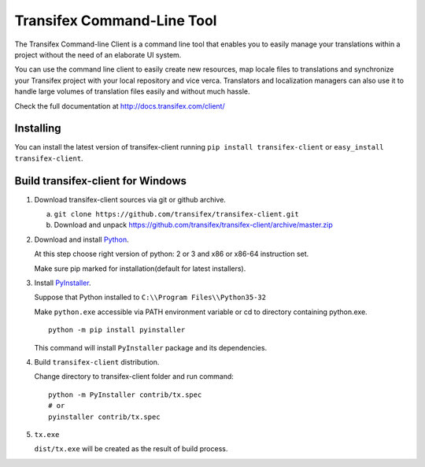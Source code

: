 
=============================
 Transifex Command-Line Tool
=============================

The Transifex Command-line Client is a command line tool that enables
you to easily manage your translations within a project without the need
of an elaborate UI system.

You can use the command line client to easily create new resources, map
locale files to translations and synchronize your Transifex project with
your local repository and vice verca. Translators and localization
managers can also use it to handle large volumes of translation files
easily and without much hassle.

Check the full documentation at
http://docs.transifex.com/client/


Installing
==========

You can install the latest version of transifex-client running ``pip
install transifex-client`` or ``easy_install transifex-client``.


Build transifex-client for Windows
==================================

1. Download transifex-client sources via git or github archive.

   a. ``git clone https://github.com/transifex/transifex-client.git``
   b. Download and unpack https://github.com/transifex/transifex-client/archive/master.zip

2. Download and install Python_.

   At this step choose right version of python: 2 or 3 and x86 or x86-64 instruction set.

   Make sure pip marked for installation(default for latest installers).

3. Install PyInstaller_.

   Suppose that Python installed to ``C:\\Program Files\\Python35-32``

   Make ``python.exe`` accessible via PATH environment variable or cd to directory containing python.exe.

   ::

     python -m pip install pyinstaller

   This command will install ``PyInstaller`` package and its dependencies.

4. Build ``transifex-client`` distribution.

   Change directory to transifex-client folder and run command:

   ::

     python -m PyInstaller contrib/tx.spec
     # or
     pyinstaller contrib/tx.spec

5. ``tx.exe``

   ``dist/tx.exe`` will be created as the result of build process.


.. _Python: https://www.python.org/downloads/windows/
.. _PyInstaller: http://www.pyinstaller.org
